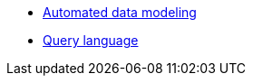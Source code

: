 * xref:auto-modeling::auto-modeling.adoc[Automated data modeling]
* xref:language::language.adoc[Query language]
